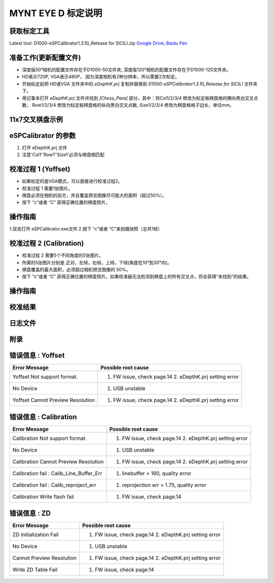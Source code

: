 .. _calibration_tool:

MYNT EYE D 标定说明
==========


获取标定工具
------------

Latest tool:  D1000-eSPCalibrator1.3.10_Release for SICILI.zip `Google
Drive <https://drive.google.com/open?id=13QsqgkzNfh4yKDisYgHXtshzFyqRzbDs>`__,
`Baidu Pan <https://pan.baidu.com/s/11gbg_KkzaezNa52YfdMjJw>`__


准备工作(更新配置文件)
---------------------

* 深度版50°相机的配置文件存在于D1000-50文件夹, 深度版120°相机的配置文件存在于D1000-120文件夹。
* HD表示720P, VGA表示480P， 因为深度相机有2种分辨率，所以需要2次标定。
* 开始标定前把 HD或VGA 文件夹中的 `eDepthK.prj` 复制并替换到 `D1000-eSPCalibrator1.3.10_Release for SICILI` 文件夹下。
* 用记事本打开 `eDepthK.prj` 文件并找到 `[Chess_Para]` 部分，其中：将Col1/2/3/4 修改为标定板棋盘格的横向黑白交叉点数， Row1/2/3/4 修改为标定板棋盘格的纵向黑白交叉点数, Size1/2/3/4 修改为棋盘格格子边长，单位mm。

11x7交叉棋盘示例
-------

.. image:: ../images/calibration005.png
   :width: 80%

eSPCalibrator 的参数
-------

.. image:: ../images/calibration004.png
   :width: 80%

1. 打开 eDepthK.prj 文件
2. 注意'Col1''Row1''Size1'必须与棋盘相匹配


校准过程 1 (Yoffset)
--------------------

* 如果标定的是VGA模式，可以直接进行校准过程2。
* 校准过程 1 需要1张图片。
* 棋盘必须在相机的前方，并且覆盖预览图像尽可能大的面积（超过50%）。
* 按下 “c”或者 “C” 获得正确位置的棋盘照片。


操作指南
--------

1.双击打开 eSPCalibrator.exe文件
2.按下 “c”或者 “C”来拍摄快照（总共1帧）

.. image:: ../images/calibration001.png
   :width: 60%



校准过程 2 (Calibration)
--------

* 校准过程 2 需要5个不同角度的5张图片。

* 所需的5张图片分别是 正对，左倾，右倾，上倾，下倾(角度在10°到30°内)。

* 棋盘覆盖的最大面积，必须超过相机预览图像的 50%。

* 按下 “c”或者 “C” 获得正确位置的棋盘照片。如果校准器无法检测到棋盘上的所有交叉点，将会获得“未找到”的结果。

操作指南
--------

.. image:: ../images/calibration002.png
   :width: 80%

校准结果
-------

.. image:: ../images/calibration003.png
   :width: 80%


日志文件
-------

.. image:: ../images/calibration006.png
   :width: 80%

附录
-------

错误信息 : Yoffset
-------

========================================  ==================================================================
Error Message                             Possible root cause
========================================  ==================================================================
Yoffset Not support format.               1. FW issue, check page.14 2. eDepthK.prj setting error
No Device                                 1. USB unstable
Yoffset Cannot Preview Resolution         1. FW issue, check page.14 2. eDepthK.prj setting error                              
========================================  ==================================================================

错误信息 : Calibration
-------

========================================  ==================================================================
Error Message                             Possible root cause
========================================  ==================================================================
Calibration Not support format.           1. FW issue, check page.14  2. eDepthK.prj setting error
No Device                                 1. USB unstable
Calibration Cannot Preview Resolution     1. FW issue, check page.14 2. eDepthK.prj setting error
Calibration fail : Calib_Line_Buffer_Err  1. linebuffer > 160, quality error
Calibration fail : Calib_reproject_err    1. reprojection err > 1.75, quality error
Calibration Write flash fail              1. FW issue, check page.14
========================================  ==================================================================

错误信息 : ZD
-------

========================================  ==================================================================
Error Message                             Possible root cause
========================================  ==================================================================
ZD initialization Fail                    1. FW issue, check page.14 2. eDepthK.prj setting error
No Device                                 1. USB unstable
Cannot Preview Resolution                 1. FW issue, check page.14 2. eDepthK.prj setting error
Write ZD Table Fail                       1. FW issue, check page.14
========================================  ==================================================================







